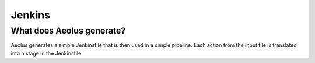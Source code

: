 *******
Jenkins
*******

++++++++++++++++++++++++++
What does Aeolus generate?
++++++++++++++++++++++++++

Aeolus generates a simple Jenkinsfile that is then used in a simple pipeline. Each action from the input file is
translated into a stage in the Jenkinsfile.